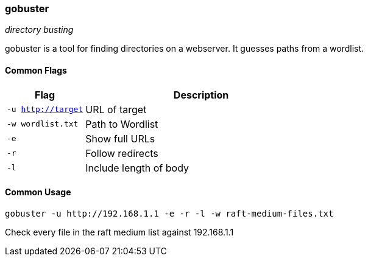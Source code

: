 === gobuster
_directory busting_

gobuster is a tool for finding directories on a webserver. It guesses paths from a wordlist.

==== Common Flags

[cols="1,3", options="header"]
|===
|Flag               |Description
|`-u http://target` |URL of target
|`-w wordlist.txt`  |Path to Wordlist
|`-e`               |Show full URLs
|`-r`               |Follow redirects
|`-l`               |Include length of body
|===

==== Common Usage

  gobuster -u http://192.168.1.1 -e -r -l -w raft-medium-files.txt

Check every file in the raft medium list against 192.168.1.1

<<<

